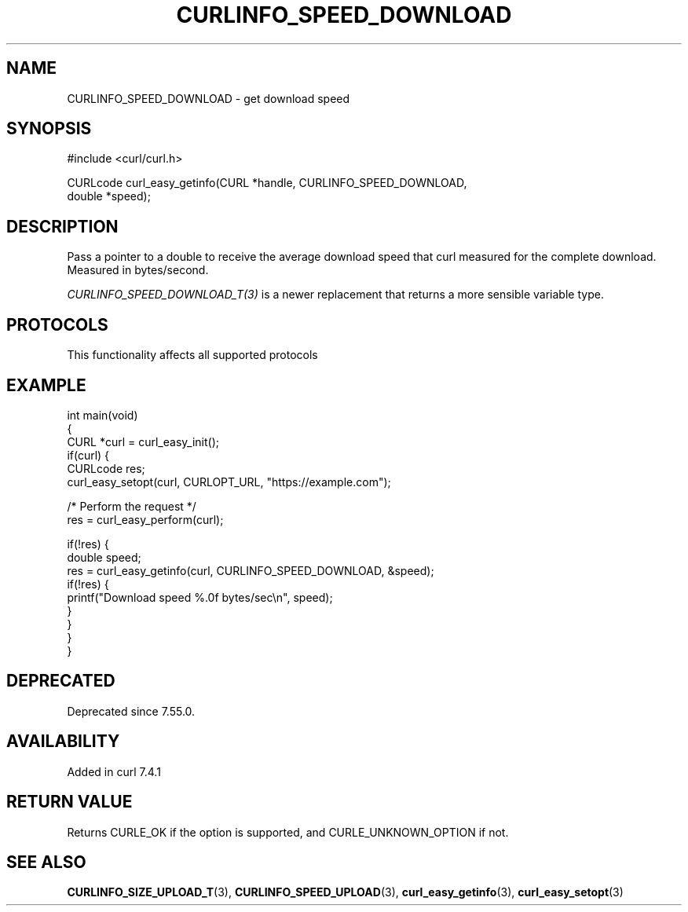 .\" generated by cd2nroff 0.1 from CURLINFO_SPEED_DOWNLOAD.md
.TH CURLINFO_SPEED_DOWNLOAD 3 "2025-01-21" libcurl
.SH NAME
CURLINFO_SPEED_DOWNLOAD \- get download speed
.SH SYNOPSIS
.nf
#include <curl/curl.h>

CURLcode curl_easy_getinfo(CURL *handle, CURLINFO_SPEED_DOWNLOAD,
                           double *speed);
.fi
.SH DESCRIPTION
Pass a pointer to a double to receive the average download speed that curl
measured for the complete download. Measured in bytes/second.

\fICURLINFO_SPEED_DOWNLOAD_T(3)\fP is a newer replacement that returns a more
sensible variable type.
.SH PROTOCOLS
This functionality affects all supported protocols
.SH EXAMPLE
.nf
int main(void)
{
  CURL *curl = curl_easy_init();
  if(curl) {
    CURLcode res;
    curl_easy_setopt(curl, CURLOPT_URL, "https://example.com");

    /* Perform the request */
    res = curl_easy_perform(curl);

    if(!res) {
      double speed;
      res = curl_easy_getinfo(curl, CURLINFO_SPEED_DOWNLOAD, &speed);
      if(!res) {
        printf("Download speed %.0f bytes/sec\\n", speed);
      }
    }
  }
}
.fi
.SH DEPRECATED
Deprecated since 7.55.0.
.SH AVAILABILITY
Added in curl 7.4.1
.SH RETURN VALUE
Returns CURLE_OK if the option is supported, and CURLE_UNKNOWN_OPTION if not.
.SH SEE ALSO
.BR CURLINFO_SIZE_UPLOAD_T (3),
.BR CURLINFO_SPEED_UPLOAD (3),
.BR curl_easy_getinfo (3),
.BR curl_easy_setopt (3)
